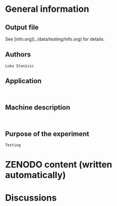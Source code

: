 * General information
** Output file
See [info.org](../data/testing/info.org) for details.
** Authors
#+BEGIN_EXAMPLE
Luka Stanisic
#+END_EXAMPLE
** Application
#+BEGIN_EXAMPLE

#+END_EXAMPLE
** Machine description 
#+BEGIN_EXAMPLE

#+END_EXAMPLE
** Purpose of the experiment
#+BEGIN_EXAMPLE
Testing
#+END_EXAMPLE
* ZENODO content (written automatically)
* Discussions

